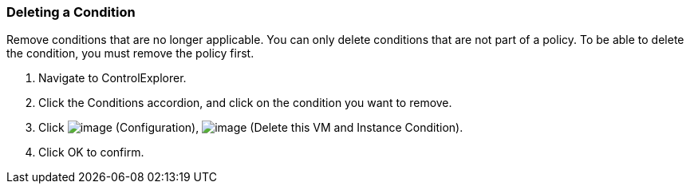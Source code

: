 === Deleting a Condition

Remove conditions that are no longer applicable. You can only delete
conditions that are not part of a policy. To be able to delete the
condition, you must remove the policy first.

. Navigate to ControlExplorer.

. Click the Conditions accordion, and click on the condition you want to
remove.

. Click image:../images/1847.png[image] (Configuration),
image:../images/1861.png[image] (Delete this VM and Instance Condition).

. Click OK to confirm.
